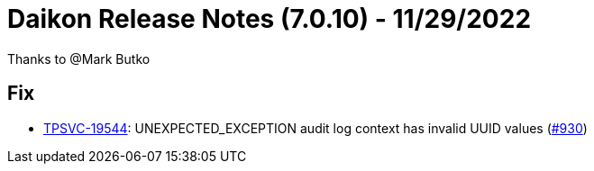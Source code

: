 = Daikon Release Notes (7.0.10) - 11/29/2022

Thanks to @Mark Butko

== Fix
- link:https://jira.talendforge.org/browse/TPSVC-19544[TPSVC-19544]: UNEXPECTED_EXCEPTION audit log context has invalid UUID values (link:https://github.com/Talend/daikon/pull/930[#930])
